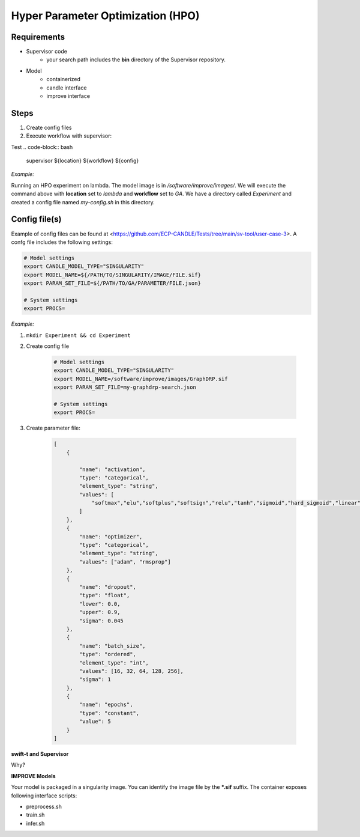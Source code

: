 Hyper Parameter Optimization (HPO)
==================================

Requirements
____________

- Supervisor code
    - your search path includes the **bin** directory of the Supervisor repository.
- Model 
    - containerized
    - candle interface
    - improve interface 


Steps
_____

1. Create config files
2. Execute workflow with supervisor:


Test
.. code-block:: bash
    supervisor ${location} ${workflow} ${config}


*Example:*

Running an HPO experiment on lambda. The model image is in */software/improve/images/*. We will execute the command above with **location** set to *lambda* and **workflow** set to *GA*.
We have a directory called *Experiment* and created a config file named *my-config.sh* in this directory. 


.. code-block:: bash
    supervisor lambda GA my-config.sh


Config file(s)
______________

Example of config files can be found at <https://github.com/ECP-CANDLE/Tests/tree/main/sv-tool/user-case-3>. A confg file includes the following settings:

.. code-block:: bash

    # Model settings
    export CANDLE_MODEL_TYPE="SINGULARITY"
    export MODEL_NAME=${/PATH/TO/SINGULARITY/IMAGE/FILE.sif}
    export PARAM_SET_FILE=${/PATH/TO/GA/PARAMETER/FILE.json}

    # System settings
    export PROCS=


*Example:*

1. ``mkdir Experiment && cd Experiment``
2. Create config file

    .. code-block:: bash

        # Model settings
        export CANDLE_MODEL_TYPE="SINGULARITY"
        export MODEL_NAME=/software/improve/images/GraphDRP.sif
        export PARAM_SET_FILE=my-graphdrp-search.json

        # System settings
        export PROCS=


3. Create parameter file:

    .. code-block:: JSON

        [
            {

                "name": "activation",
                "type": "categorical",
                "element_type": "string",
                "values": [
                    "softmax","elu","softplus","softsign","relu","tanh","sigmoid","hard_sigmoid","linear"
                ]
            },
            {
                "name": "optimizer",
                "type": "categorical",
                "element_type": "string",
                "values": ["adam", "rmsprop"]
            },
            {
                "name": "dropout",
                "type": "float",
                "lower": 0.0,
                "upper": 0.9,
                "sigma": 0.045
            },
            {
                "name": "batch_size",
                "type": "ordered",
                "element_type": "int",
                "values": [16, 32, 64, 128, 256],
                "sigma": 1
            },
            {
                "name": "epochs",
                "type": "constant",
                "value": 5
            }
        ]


**swift-t and Supervisor**

Why?

.. code-block:: bash
    git clone https://github.com/ECP-CANDLE/Supervisor.git
    conda install
    # Add path to supervisor to your environment: 
    cd Supervisor && PATH = $PATH:$(pwd)/bin

**IMPROVE Models**

Your model is packaged in a singularity image. You can identify the image file by the **\*.sif** suffix. The container exposes following interface scripts:

+ preprocess.sh
+ train.sh
+ infer.sh





